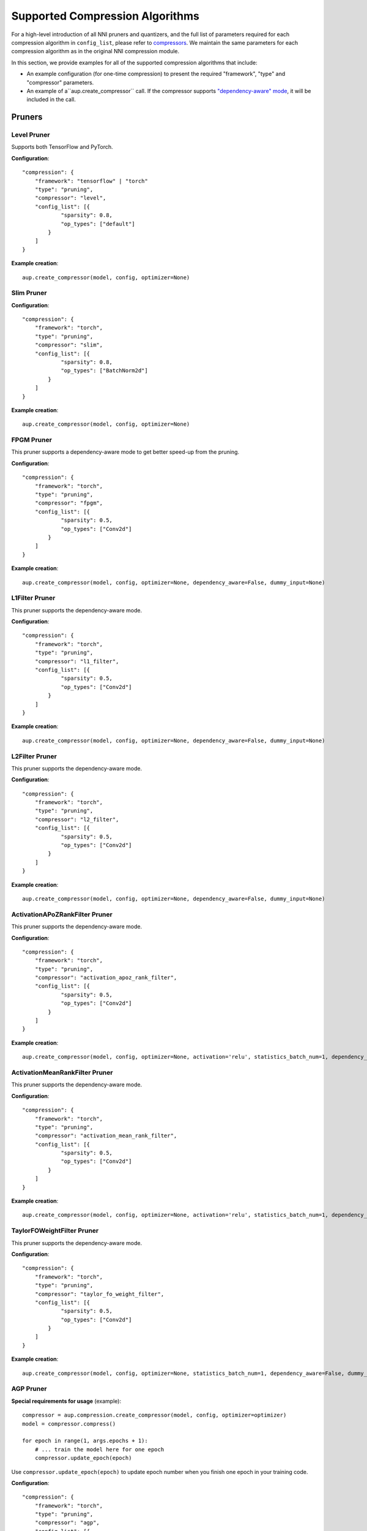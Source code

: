 Supported Compression Algorithms
================================
For a high-level introduction of all NNI pruners and quantizers, and the full list of parameters required for each compression algorithm in ``config_list``,
please refer to `compressors <https://nni.readthedocs.io/en/stable/Compression/Overview.html#supported-algorithms>`__.
We maintain the same parameters for each compression algorithm as in the original NNI compression module.


In this section, we provide examples for all of the supported compression algorithms that include:

+ An example configuration (for one-time compression) to present the required "framework",
  "type" and "compressor" parameters.
+ An example of a``aup.create_compressor`` call. If the compressor supports `"dependency-aware" mode <https://nni.readthedocs.io/en/latest/Compression/DependencyAware.html>`__, 
  it will be included in the call.

Pruners
-------

Level Pruner
~~~~~~~~~~~~

Supports both TensorFlow and PyTorch.

**Configuration**::

    "compression": {
        "framework": "tensorflow" | "torch"
        "type": "pruning",
        "compressor": "level",
        "config_list": [{
                "sparsity": 0.8,
                "op_types": ["default"]
            }
        ]
    }

**Example creation**::

    aup.create_compressor(model, config, optimizer=None)

Slim Pruner
~~~~~~~~~~~

**Configuration**::

    "compression": {
        "framework": "torch",
        "type": "pruning",
        "compressor": "slim",
        "config_list": [{
                "sparsity": 0.8,
                "op_types": ["BatchNorm2d"]
            }
        ]
    }

**Example creation**::

    aup.create_compressor(model, config, optimizer=None)

FPGM Pruner
~~~~~~~~~~~

This pruner supports a dependency-aware mode to get better speed-up from the pruning. 

**Configuration**::

    "compression": {
        "framework": "torch",
        "type": "pruning",
        "compressor": "fpgm",
        "config_list": [{
                "sparsity": 0.5,
                "op_types": ["Conv2d"]
            }
        ]
    }
  
**Example creation**::

    aup.create_compressor(model, config, optimizer=None, dependency_aware=False, dummy_input=None)

L1Filter Pruner
~~~~~~~~~~~~~~~

This pruner supports the dependency-aware mode.

**Configuration**::

    "compression": {
        "framework": "torch",
        "type": "pruning",
        "compressor": "l1_filter",
        "config_list": [{
                "sparsity": 0.5,
                "op_types": ["Conv2d"]
            }
        ]
    }

  
**Example creation**::

    aup.create_compressor(model, config, optimizer=None, dependency_aware=False, dummy_input=None)

L2Filter Pruner
~~~~~~~~~~~~~~~

This pruner supports the dependency-aware mode.

**Configuration**::

    "compression": {
        "framework": "torch",
        "type": "pruning",
        "compressor": "l2_filter",
        "config_list": [{
                "sparsity": 0.5,
                "op_types": ["Conv2d"]
            }
        ]
    }
  
**Example creation**::

    aup.create_compressor(model, config, optimizer=None, dependency_aware=False, dummy_input=None)

ActivationAPoZRankFilter Pruner
~~~~~~~~~~~~~~~~~~~~~~~~~~~~~~~

This pruner supports the dependency-aware mode.

**Configuration**::

    "compression": {
        "framework": "torch",
        "type": "pruning",
        "compressor": "activation_apoz_rank_filter",
        "config_list": [{
                "sparsity": 0.5,
                "op_types": ["Conv2d"]
            }
        ]
    }
  
**Example creation**::

    aup.create_compressor(model, config, optimizer=None, activation='relu', statistics_batch_num=1, dependency_aware=False, dummy_input=None)

ActivationMeanRankFilter Pruner
~~~~~~~~~~~~~~~~~~~~~~~~~~~~~~~

This pruner supports the dependency-aware mode.

**Configuration**::

    "compression": {
        "framework": "torch",
        "type": "pruning",
        "compressor": "activation_mean_rank_filter",
        "config_list": [{
                "sparsity": 0.5,
                "op_types": ["Conv2d"]
            }
        ]
    }
  
**Example creation**::

    aup.create_compressor(model, config, optimizer=None, activation='relu', statistics_batch_num=1, dependency_aware=False, dummy_input=None)

TaylorFOWeightFilter Pruner
~~~~~~~~~~~~~~~~~~~~~~~~~~~

This pruner supports the dependency-aware mode.

**Configuration**::

    "compression": {
        "framework": "torch",
        "type": "pruning",
        "compressor": "taylor_fo_weight_filter",
        "config_list": [{
                "sparsity": 0.5,
                "op_types": ["Conv2d"]
            }
        ]
    }
  
**Example creation**::

    aup.create_compressor(model, config, optimizer=None, statistics_batch_num=1, dependency_aware=False, dummy_input=None)

AGP Pruner
~~~~~~~~~~

**Special requirements for usage** (example)::

    compressor = aup.compression.create_compressor(model, config, optimizer=optimizer)
    model = compressor.compress()

    for epoch in range(1, args.epochs + 1):
        # ... train the model here for one epoch
        compressor.update_epoch(epoch)
 
Use ``compressor.update_epoch(epoch)`` to update epoch number when you finish one epoch in 
your training code.

**Configuration**::

    "compression": {
        "framework": "torch",
        "type": "pruning",
        "compressor": "agp",
        "config_list": [{    
                "initial_sparsity": 0.0,
                "final_sparsity": 0.8,
                "start_epoch": 0,
                "end_epoch": 10,
                "frequency": 1,
                "op_types": ["default"]
            }
        ]
    }
  
**Example creation**::

    aup.create_compressor(model, config, optimizer, pruning_algorithm='level')

NetAdapt Pruner
~~~~~~~~~~~~~~~

**Configuration**::

    "compression": {
        "framework": "torch",
        "type": "pruning",
        "compressor": "net_adapt",
        "config_list": [{
                "sparsity": 0.5,
                "op_types": ["Conv2d"]
            }
        ]
    }
  
**Example creation**::

    aup.create_compressor(model, config, short_term_fine_tuner, evaluator, optimize_mode='maximize', base_algo='l1', sparsity_per_iteration=0.05, experiment_data_dir='./')

SimulatedAnnealing Pruner
~~~~~~~~~~~~~~~~~~~~~~~~~

**Configuration**::

    "compression": {
        "framework": "torch",
        "type": "pruning",
        "compressor": "simulated_annealing",
        "config_list": [{
                "sparsity": 0.5,
                "op_types": ["Conv2d"]
            }
        ]
    }
  
**Example creation**::

    aup.create_compressor(model, config, evaluator, optimize_mode='maximize', base_algo='l1', start_temperature=100, stop_temperature=20, cool_down_rate=0.9, perturbation_magnitude=0.35, experiment_data_dir='./')

AutoCompress Pruner
~~~~~~~~~~~~~~~~~~~

**Configuration**::

    "compression": {
        "framework": "torch",
        "type": "pruning",
        "compressor": "auto_compress",
        "config_list": [{
                "sparsity": 0.5,
                "op_types": ["Conv2d"]
            }
        ]
    }
  
**Example creation**::

    aup.create_compressor(model, config, trainer, evaluator, dummy_input, num_iterations=3, optimize_mode='maximize', base_algo='l1', start_temperature=100, stop_temperature=20, cool_down_rate=0.9, perturbation_magnitude=0.35, admm_num_iterations=30, admm_training_epochs=5, row=0.0001, experiment_data_dir='./')

AMC Pruner
~~~~~~~~~~

**Configuration**::

    "compression": {
        "framework": "torch",
        "type": "pruning",
        "compressor": "amc",
        "config_list": [{
                "op_types": ["Conv2d", "Linear"]
            }
        ]
    }

**Example creation**::

    aup.create_compressor(model, config, evaluator, val_loader, suffix=None, model_type='mobilenet', dataset='cifar10', flops_ratio=0.5, lbound=0.2, rbound=1.0, reward='acc_reward', n_calibration_batches=60, n_points_per_layer=10, channel_round=8, hidden1=300, hidden2=300, lr_c=0.001, lr_a=0.0001, warmup=100, discount=1.0, bsize=64, rmsize=100, window_length=1, tau=0.01, init_delta=0.5, delta_decay=0.99, max_episode_length=1000000000.0, output_dir='./logs', debug=False, train_episode=800, epsilon=50000, seed=None)

ADMM Pruner
~~~~~~~~~~~

**Configuration**::

    "compression": {
        "framework": "torch",
        "type": "pruning",
        "compressor": "admm",
        "config_list": [{
                "sparsity": 0.5,
                "op_types": ["Conv2d"],
                "op_names": ["conv1"]
            }, {
                "sparsity": 0.5,
                "op_types": ["Conv2d"],
                "op_names": ["conv2"]
            }
        ]
    }
  
**Example creation**::

    aup.create_compressor(model, config, trainer, num_iterations=30, training_epochs=5, row=0.0001, base_algo='l1')

Lottery Ticket Hypothesis Pruner
~~~~~~~~~~~~~~~~~~~~~~~~~~~~~~~~

**Special requirements for usage** (example)::

    compressor = aup.compression.create_compressor(model, config, optimizer=optimizer, lr_scheduler=scheduler)
    model = compressor.compress()

    for _ in compressor.get_prune_iterations():
        compressor.prune_iteration_start()
        for epoch in range(1, args.epochs + 1):
            # ... train model here for one epoch

**Configuration**::

    "compression": {
        "framework": "torch",
        "type": "pruning",
        "compressor": "lottery_ticket",
        "config_list": [{
                "prune_iterations": 5,
                "sparsity": 0.8,
                "op_types": ["Conv2d"]
            }
        ]
    }
  
**Example creation**::

    aup.create_compressor(model, config, optimizer=None, lr_scheduler=None, reset_weights=True)

Sensitivity Pruner
~~~~~~~~~~~~~~~~~~

**Special requirements for usage** (example)::

    compressor = aup.compression.create_compressor(model, config, finetuner=short_term_fine_tuner, evaluator=evaluator)
    model = compressor.compress(eval_args=[model], finetune_args=[model])

Notice the arguments passed to ``compressor.compress``.

**Configuration**::

    "compression": {
        "framework": "torch",
        "type": "pruning",
        "compressor": "sensitivity",
        "config_list": [{
                "sparsity": 0.5,
                "op_types": ["Conv2d"]
            }
        ]
    }
  
**Example creation**::

    aup.create_compressor(model, config_list, evaluator, finetuner=None, base_algo='l1', sparsity_proportion_calc=None, sparsity_per_iter=0.1, acc_drop_threshold=0.05, checkpoint_dir=None)

Quantizers
----------

Naive Quantizer
~~~~~~~~~~~~~~~

**Configuration**::

    "compression": {
        "framework": "torch",
        "type": "quantization",
        "compressor": "naive",
        "config_list": []
    }
  
**Example creation**::

    aup.create_compressor(model, config)

QAT Quantizer
~~~~~~~~~~~~~

**Configuration**::

    "compression": {
        "framework": "torch",
        "type": "quantization",
        "compressor": "qat",
        "config_list": [{
            "quant_types": ["weight"],
            "quant_bits": {
                "weight": 8
            },
            "op_types": ["Conv2d", "Linear"]
        }, {
            "quant_types": ["output"],
            "quant_bits": 8,
            "quant_start_step": 7000,
            "op_types":["ReLU6"]
        }]
    }

  
**Example creation**::

    aup.create_compressor(model, config)

DoReFa Quantizer
~~~~~~~~~~~~~~~~

**Configuration**::

    "compression": {
        "framework": "torch",
        "type": "quantization",
        "compressor": "dorefa",
        "config_list": [{
            "quant_types": ["weight"],
            "quant_bits": 8, 
            "op_types": ["default"] 
        }]
    }
  
**Example creation**::

    aup.create_compressor(model, config)

BNN Quantizer
~~~~~~~~~~~~~

**Configuration**::

    "compression": {
        "framework": "torch",
        "type": "quantization",
        "compressor": "bnn",
        "config_list": [{
                "quant_bits": 1,
                "quant_types": ["weight"],
                "op_types": ["Conv2d", "Linear"],
                "op_names": ["conv1", "conv2", "fc1", "fc2"]
            }, {
                "quant_bits": 1,
                "quant_types": ["output"],
                "op_types": ["relu"],
                "op_names": ["relu1", "relu2", "relu3"]
        }]
    }
  
**Example creation**::

    aup.create_compressor(model, config)